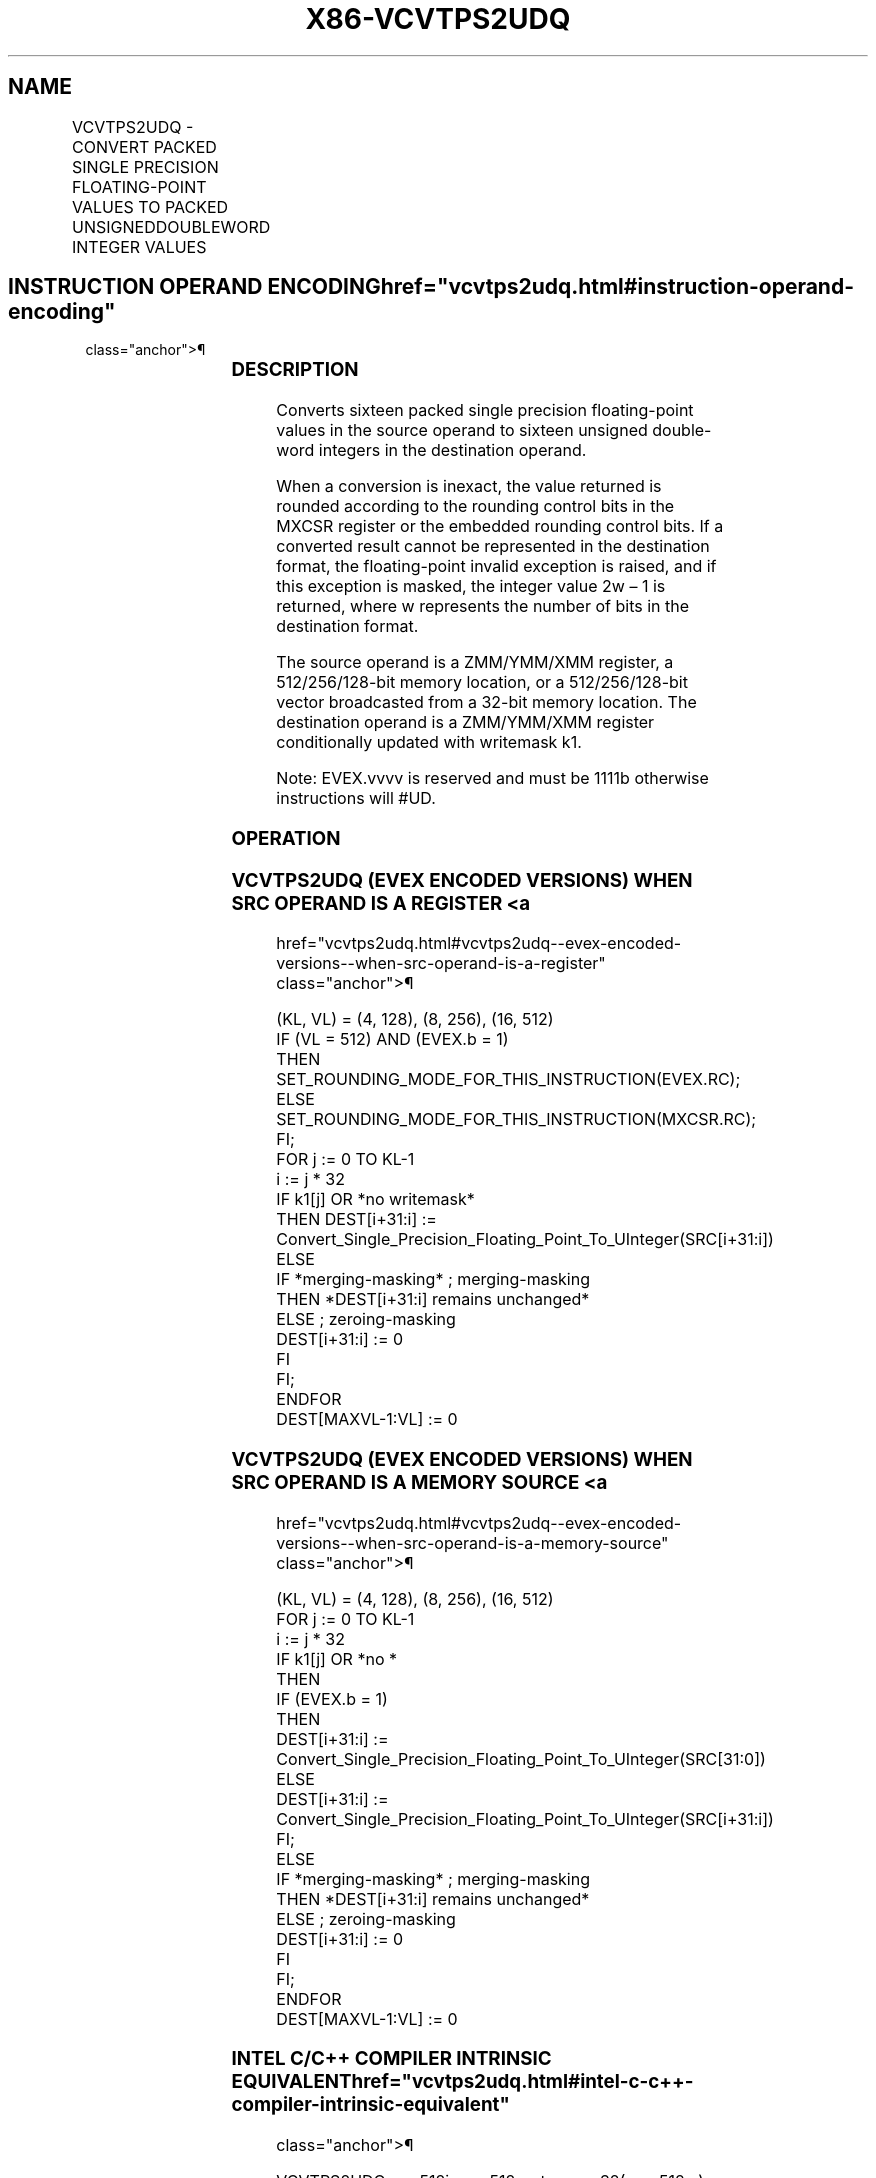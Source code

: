 '\" t
.nh
.TH "X86-VCVTPS2UDQ" "7" "December 2023" "Intel" "Intel x86-64 ISA Manual"
.SH NAME
VCVTPS2UDQ - CONVERT PACKED SINGLE PRECISION FLOATING-POINT VALUES TO PACKED UNSIGNEDDOUBLEWORD INTEGER VALUES
.TS
allbox;
l l l l l 
l l l l l .
\fBOpcode/Instruction\fP	\fBOp/En\fP	\fB64/32 Bit Mode Support\fP	\fBCPUID Feature Flag\fP	\fBDescription\fP
T{
EVEX.128.0F.W0 79 /r VCVTPS2UDQ xmm1 {k1}{z}, xmm2/m128/m32bcst
T}	A	V/V	AVX512VL AVX512F	T{
Convert four packed single precision floating-point values from xmm2/m128/m32bcst to four packed unsigned doubleword values in xmm1 subject to writemask k1.
T}
T{
EVEX.256.0F.W0 79 /r VCVTPS2UDQ ymm1 {k1}{z}, ymm2/m256/m32bcst
T}	A	V/V	AVX512VL AVX512F	T{
Convert eight packed single precision floating-point values from ymm2/m256/m32bcst to eight packed unsigned doubleword values in ymm1 subject to writemask k1.
T}
T{
EVEX.512.0F.W0 79 /r VCVTPS2UDQ zmm1 {k1}{z}, zmm2/m512/m32bcst{er}
T}	A	V/V	AVX512F	T{
Convert sixteen packed single precision floating-point values from zmm2/m512/m32bcst to sixteen packed unsigned doubleword values in zmm1 subject to writemask k1.
T}
.TE

.SH INSTRUCTION OPERAND ENCODING  href="vcvtps2udq.html#instruction-operand-encoding"
class="anchor">¶

.TS
allbox;
l l l l l l 
l l l l l l .
\fBOp/En\fP	\fBTuple Type\fP	\fBOperand 1\fP	\fBOperand 2\fP	\fBOperand 3\fP	\fBOperand 4\fP
A	Full	ModRM:reg (w)	ModRM:r/m (r)	N/A	N/A
.TE

.SS DESCRIPTION
Converts sixteen packed single precision floating-point values in the
source operand to sixteen unsigned double-word integers in the
destination operand.

.PP
When a conversion is inexact, the value returned is rounded according to
the rounding control bits in the MXCSR register or the embedded rounding
control bits. If a converted result cannot be represented in the
destination format, the floating-point invalid exception is raised, and
if this exception is masked, the integer value 2w – 1 is
returned, where w represents the number of bits in the destination
format.

.PP
The source operand is a ZMM/YMM/XMM register, a 512/256/128-bit memory
location, or a 512/256/128-bit vector broadcasted from a 32-bit memory
location. The destination operand is a ZMM/YMM/XMM register
conditionally updated with writemask k1.

.PP
Note: EVEX.vvvv is reserved and must be 1111b otherwise instructions
will #UD.

.SS OPERATION
.SS VCVTPS2UDQ (EVEX ENCODED VERSIONS) WHEN SRC OPERAND IS A REGISTER <a
href="vcvtps2udq.html#vcvtps2udq--evex-encoded-versions--when-src-operand-is-a-register"
class="anchor">¶

.EX
(KL, VL) = (4, 128), (8, 256), (16, 512)
IF (VL = 512) AND (EVEX.b = 1)
    THEN
        SET_ROUNDING_MODE_FOR_THIS_INSTRUCTION(EVEX.RC);
    ELSE
        SET_ROUNDING_MODE_FOR_THIS_INSTRUCTION(MXCSR.RC);
FI;
FOR j := 0 TO KL-1
    i := j * 32
    IF k1[j] OR *no writemask*
        THEN DEST[i+31:i] :=
            Convert_Single_Precision_Floating_Point_To_UInteger(SRC[i+31:i])
        ELSE
            IF *merging-masking* ; merging-masking
                THEN *DEST[i+31:i] remains unchanged*
                ELSE ; zeroing-masking
                    DEST[i+31:i] := 0
            FI
    FI;
ENDFOR
DEST[MAXVL-1:VL] := 0
.EE

.SS VCVTPS2UDQ (EVEX ENCODED VERSIONS) WHEN SRC OPERAND IS A MEMORY SOURCE <a
href="vcvtps2udq.html#vcvtps2udq--evex-encoded-versions--when-src-operand-is-a-memory-source"
class="anchor">¶

.EX
(KL, VL) = (4, 128), (8, 256), (16, 512)
FOR j := 0 TO KL-1
    i := j * 32
    IF k1[j] OR *no *
        THEN
            IF (EVEX.b = 1)
                THEN
                    DEST[i+31:i] :=
            Convert_Single_Precision_Floating_Point_To_UInteger(SRC[31:0])
                ELSE
                    DEST[i+31:i] :=
            Convert_Single_Precision_Floating_Point_To_UInteger(SRC[i+31:i])
            FI;
        ELSE
            IF *merging-masking* ; merging-masking
                THEN *DEST[i+31:i] remains unchanged*
                ELSE ; zeroing-masking
                    DEST[i+31:i] := 0
            FI
    FI;
ENDFOR
DEST[MAXVL-1:VL] := 0
.EE

.SS INTEL C/C++ COMPILER INTRINSIC EQUIVALENT  href="vcvtps2udq.html#intel-c-c++-compiler-intrinsic-equivalent"
class="anchor">¶

.EX
VCVTPS2UDQ __m512i _mm512_cvtps_epu32( __m512 a);

VCVTPS2UDQ __m512i _mm512_mask_cvtps_epu32( __m512i s, __mmask16 k, __m512 a);

VCVTPS2UDQ __m512i _mm512_maskz_cvtps_epu32( __mmask16 k, __m512 a);

VCVTPS2UDQ __m512i _mm512_cvt_roundps_epu32( __m512 a, int r);

VCVTPS2UDQ __m512i _mm512_mask_cvt_roundps_epu32( __m512i s, __mmask16 k, __m512 a, int r);

VCVTPS2UDQ __m512i _mm512_maskz_cvt_roundps_epu32( __mmask16 k, __m512 a, int r);

VCVTPS2UDQ __m256i _mm256_cvtps_epu32( __m256d a);

VCVTPS2UDQ __m256i _mm256_mask_cvtps_epu32( __m256i s, __mmask8 k, __m256 a);

VCVTPS2UDQ __m256i _mm256_maskz_cvtps_epu32( __mmask8 k, __m256 a);

VCVTPS2UDQ __m128i _mm_cvtps_epu32( __m128 a);

VCVTPS2UDQ __m128i _mm_mask_cvtps_epu32( __m128i s, __mmask8 k, __m128 a);

VCVTPS2UDQ __m128i _mm_maskz_cvtps_epu32( __mmask8 k, __m128 a);
.EE

.SS SIMD FLOATING-POINT EXCEPTIONS  href="vcvtps2udq.html#simd-floating-point-exceptions"
class="anchor">¶

.PP
Invalid, Precision.

.SS OTHER EXCEPTIONS
EVEX-encoded instructions, see Table
2-46, “Type E2 Class Exception Conditions.”

.PP
Additionally:

.TS
allbox;
l l 
l l .
\fB\fP	\fB\fP
#UD	If EVEX.vvvv != 1111B.
.TE

.SH COLOPHON
This UNOFFICIAL, mechanically-separated, non-verified reference is
provided for convenience, but it may be
incomplete or
broken in various obvious or non-obvious ways.
Refer to Intel® 64 and IA-32 Architectures Software Developer’s
Manual
\[la]https://software.intel.com/en\-us/download/intel\-64\-and\-ia\-32\-architectures\-sdm\-combined\-volumes\-1\-2a\-2b\-2c\-2d\-3a\-3b\-3c\-3d\-and\-4\[ra]
for anything serious.

.br
This page is generated by scripts; therefore may contain visual or semantical bugs. Please report them (or better, fix them) on https://github.com/MrQubo/x86-manpages.
